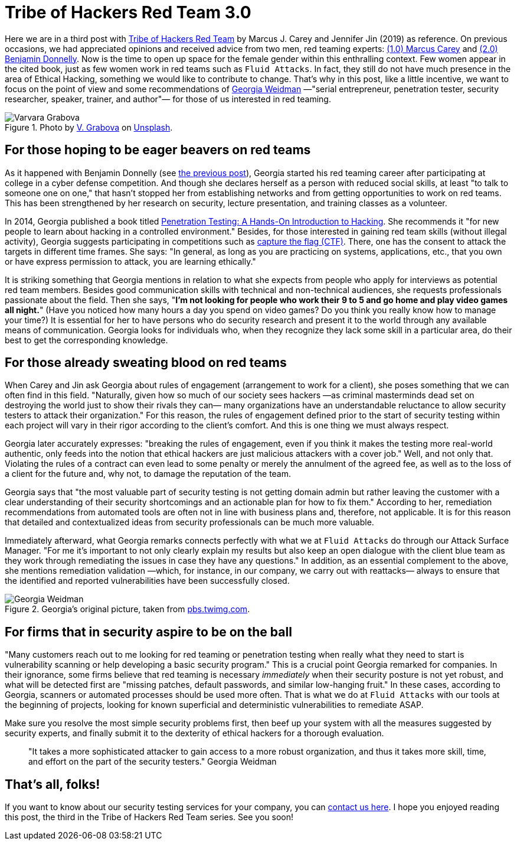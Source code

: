 :page-slug: tribe-of-hackers-3/
:page-date: 2020-12-09
:page-subtitle: Learning from the red team expert Georgia Weidman
:page-category: opinions
:page-tags: cybersecurity, red-team, hacking, pentesting, ethical-hacking, blue-team
:page-image: https://res.cloudinary.com/fluid-attacks/image/upload/v1620331131/blog/tribe-of-hackers-3/cover_rids16.webp
:page-alt: Photo by Dorinel Panaite on Unsplash
:page-description: This post is based on the book 'Tribe of Hackers Red Team' by Carey and Jin. Here we share content from the interview with Georgia Weidman.
:page-keywords: Cybersecurity, Red Team, Hacking, Pentesting, Ethical Hacking, Blue Team, Knowledge, Tribe
:page-author: Felipe Ruiz
:page-writer: fruiz
:name: Felipe Ruiz
:about1: Cybersecurity Editor
:source: https://unsplash.com/photos/oTrebzk1v54

= Tribe of Hackers Red Team 3.0

Here we are in a third post with link:https://www.amazon.com/Tribe-Hackers-Red-Team-Cybersecurity/dp/1119643325[Tribe of Hackers Red Team]
by Marcus J. Carey and Jennifer Jin (2019) as reference.
On previous occasions, we had appreciated opinions
and received advice from two men, red teaming experts:
link:../tribe-of-hackers-1/[(1.0) Marcus Carey] and link:../tribe-of-hackers-2/[(2.0) Benjamin Donnelly].
Now is the time to open up space for the female gender
within this enthralling context.
Few women appear in the cited book, just as few women work in red teams
such as `Fluid Attacks`.
In fact,
they still do not have much presence in the area of Ethical Hacking,
something we would like to contribute to change.
That's why in this post, like a little incentive,
we want to focus on the point of view
and some recommendations of link:https://twitter.com/georgiaweidman[Georgia Weidman]
—"serial entrepreneur, penetration tester, security researcher, speaker,
trainer, and author"— for those of us interested in red teaming.

.Photo by link:https://unsplash.com/@santabarbara77[V. Grabova] on link:https://unsplash.com/photos/6Jm_LSrf4Zc[Unsplash].
image::https://res.cloudinary.com/fluid-attacks/image/upload/v1620331132/blog/tribe-of-hackers-3/varvara_v5ioff.webp[Varvara Grabova]

== For those hoping to be eager beavers on red teams

As it happened with Benjamin Donnelly (see link:../tribe-of-hackers-2/[the previous post]),
Georgia started his red teaming career
after participating at college in a cyber defense competition.
And though she declares herself as a person with reduced social skills,
at least "to talk to someone one on one,"
that hasn't stopped her from establishing networks
and from getting opportunities to work on red teams.
This has been strengthened by her research on security,
lecture presentation, and training classes as a volunteer.

In 2014, Georgia published a book
titled link:https://www.amazon.com/Penetration-Testing-Hands-Introduction-Hacking/dp/1593275641[Penetration Testing: A Hands-On Introduction to Hacking].
She recommends it "for new people
to learn about hacking in a controlled environment."
Besides, for those interested in gaining red team skills
(without illegal activity), Georgia suggests participating in competitions
such as link:https://medium.com/@thehackersmeetup/beginners-guide-to-capture-the-flag-ctf-71a1cbd9d27c[capture the flag (CTF)].
There, one has the consent to attack the targets
in different time frames.
She says: "In general, as long as you are practicing
on systems, applications, etc., that you own
or have express permission to attack, you are learning ethically."

It is striking something that Georgia mentions
in relation to what she expects from people
who apply for interviews as potential red team members.
Besides good communication skills with technical and non-technical audiences,
she requests professionals passionate about the field.
Then she says, "*I'm not looking for people
who work their 9 to 5 and go home and play video games all night.*"
(Have you noticed how many hours a day you spend on video games?
Do you think you really know how to manage your time?)
It is essential for her to have persons who do security research
and present it to the world through any available means of communication.
Georgia looks for individuals who,
when they recognize they lack some skill in a particular area,
do their best to get the corresponding knowledge.

== For those already sweating blood on red teams

When Carey and Jin ask Georgia about rules of engagement
(arrangement to work for a client),
she poses something that we can often find in this field.
"Naturally, given how so much of our society sees hackers
—as criminal masterminds dead set on destroying the world
just to show their rivals they can—
many organizations have an understandable reluctance
to allow security testers to attack their organization."
For this reason,
the rules of engagement defined prior to the start of security testing
within each project
will vary in their rigor according to the client's comfort.
And this is one thing we must always respect.

Georgia later accurately expresses:
"breaking the rules of engagement,
even if you think it makes the testing more real-world authentic,
only feeds into the notion
that ethical hackers are just malicious attackers with a cover job."
Well, and not only that.
Violating the rules of a contract can even lead to some penalty
or merely the annulment of the agreed fee,
as well as to the loss of a client for the future
and, why not, to damage the reputation of the team.

Georgia says that "the most valuable part of security testing
is not getting domain admin but rather leaving the customer
with a clear understanding of their security shortcomings
and an actionable plan for how to fix them."
According to her, remediation recommendations from automated tools
are often not in line with business plans and, therefore, not applicable.
It is for this reason that detailed and contextualized ideas
from security professionals can be much more valuable.

Immediately afterward, what Georgia remarks
connects perfectly with what we at `Fluid Attacks` do
through our Attack Surface Manager.
"For me it's important to not only clearly explain my results
but also keep an open dialogue with the client blue team
as they work through remediating the issues
in case they have any questions."
In addition, as an essential complement to the above,
she mentions remediation validation —which, for instance, in our company,
we carry out with reattacks—
always to ensure that the identified and reported vulnerabilities
have been successfully closed.

.Georgia's original picture, taken from link:https://pbs.twimg.com/media/CrYuOfaWcAAXM3u.jpg[pbs.twimg.com].
image::https://res.cloudinary.com/fluid-attacks/image/upload/v1620331131/blog/tribe-of-hackers-3/weidman_svdpmi.webp[Georgia Weidman]

== For firms that in security aspire to be on the ball

"Many customers reach out to me looking for red teaming or penetration testing
when really what they need to start is vulnerability scanning
or help developing a basic security program."
This is a crucial point Georgia remarked for companies.
In their ignorance, some firms believe that
red teaming is necessary _immediately_
when their security posture is not yet robust,
and what will be detected first are "missing patches,
default passwords, and similar low-hanging fruit."
In these cases, according to Georgia, scanners or automated processes
should be used more often.
That is what we do at `Fluid Attacks` with our tools
at the beginning of projects,
looking for known superficial and deterministic vulnerabilities
to remediate ASAP.

Make sure you resolve the most simple security problems first,
then beef up your system with all the measures suggested by security experts,
and finally submit it to the dexterity of ethical hackers
for a thorough evaluation.

[quote]
"It takes a more sophisticated attacker to gain access
to a more robust organization, and thus it takes more skill,
time, and effort on the part of the security testers." Georgia Weidman

== That's all, folks!

If you want to know about our security testing services for your company,
you can link:../../contact-us/[contact us here].
I hope you enjoyed reading this post,
the third in the Tribe of Hackers Red Team series.
See you soon!
